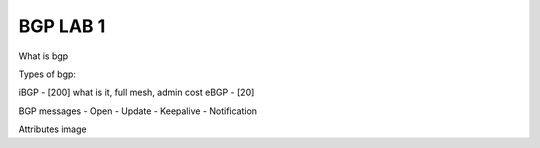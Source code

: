 BGP LAB 1
=========

What is bgp

Types of bgp:

iBGP - [200] what is it, full mesh, admin cost
eBGP - [20]

BGP messages
- Open
- Update
- Keepalive
- Notification

Attributes image
